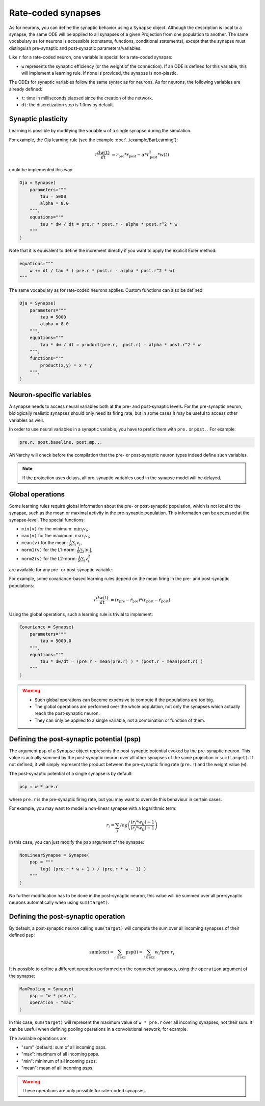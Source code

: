 *******************************
Rate-coded synapses
*******************************

As for neurons, you can define the synaptic behavior using a ``Synapse`` object. Although the description is local to a synapse, the same ODE will be applied to all synapses of a given Projection from one population to another. The same vocabulary as for neurons is accessible (constants, functions, conditional statements), except that the synapse must distinguish pre-synaptic and post-synaptic parameters/variables. 

Like ``r`` for a rate-coded neuron, one variable is special for a rate-coded synapse:

* ``w`` represents the synaptic efficiency (or the weight of the connection). If an ODE is defined for this variable, this will implement a learning rule. If none is provided, the synapse is non-plastic.

The ODEs for synaptic variables follow the same syntax as for neurons. As for neurons, the following variables are already defined:

* ``t``: time in milliseconds elapsed since the creation of the network.

* ``dt``: the discretization step is 1.0ms by default. 

  

Synaptic plasticity
--------------------------

Learning is possible by modifying the  variable ``w`` of a single synapse during the simulation. 

For example, the Oja learning rule (see the example :doc:`../example/BarLearning`):

.. math::

    \tau \frac{d w(t)}{dt} &= r_\text{pre} * r_\text{post} - \alpha * r_\text{post}^2 * w(t) 

could be implemented this way:

.. code-block:: python 

    Oja = Synapse(
        parameters="""
            tau = 5000
            alpha = 8.0
        """,
        equations="""
            tau * dw / dt = pre.r * post.r - alpha * post.r^2 * w
        """
    )
    
Note that it is equivalent to define the increment directly if you want to apply the explicit Euler method:

.. code-block:: python 

    equations="""
        w += dt / tau * ( pre.r * post.r - alpha * post.r^2 * w)
    """

The same vocabulary as for rate-coded neurons applies. Custom functions can also be defined:

.. code-block:: python 

    Oja = Synapse(
        parameters="""
            tau = 5000
            alpha = 8.0
        """,
        equations="""
            tau * dw / dt = product(pre.r,  post.r) - alpha * post.r^2 * w
        """,
        functions="""
            product(x,y) = x * y
        """,
    )


Neuron-specific variables
-----------------------------------

A synapse needs to access neural variables both at the pre- and post-synaptic levels.  For the pre-synaptic neuron, biologically realistic synapses should only need its firing rate, but in some cases it may be useful to access other variables as well.

In order to use neural variables in a synaptic variable, you have to prefix them with ``pre.`` or ``post.``. For example: 

.. code-block:: python

    pre.r, post.baseline, post.mp...
    
ANNarchy will check before the compilation that the pre- or post-synaptic neuron types indeed define such variables.

.. note::

    If the projection uses delays, all pre-synaptic variables used in the synapse model will be delayed.


Global operations
-----------------

Some learning rules require global information about the pre- or post-synaptic population, which is not local to the synapse, such as the mean or maximal activity in the pre-synaptic population. This information can be accessed at the synapse-level. The special functions:

* ``min(v)`` for the minimum: :math:`\min_i v_i`,
* ``max(v)`` for the maximum: :math:`\max_i v_i`,
* ``mean(v)`` for the mean: :math:`\frac{1}{N} \sum_i v_i`,
* ``norm1(v)`` for the L1-norm: :math:`\frac{1}{N} \sum_i |v_i|`,
* ``norm2(v)`` for the L2-norm: :math:`\frac{1}{N} \sum_i v_i^2`
  
are available for any pre- or post-synaptic variable.

For example, some covariance-based learning rules depend on the mean firing in the pre- and post-synaptic populations: 

.. math::

    \tau \frac{d w(t)}{dt} &= (r_\text{pre} - \hat{r}_\text{pre} )  * (r_\text{post} - \hat{r}_\text{post} )

Using the global operations, such a learning rule is trivial to implement:

.. code-block:: python 

    Covariance = Synapse(
        parameters="""
            tau = 5000.0
        """,
        equations="""
            tau * dw/dt = (pre.r - mean(pre.r) ) * (post.r - mean(post.r) )
        """
    )

.. warning::

    * Such global operations can become expensive to compute if the populations are too big.
    * The global operations are performed over the whole population, not only the synapses which actually reach the post-synaptic neuron.
    * They can only be applied to a single variable, not a combination or function of them.


Defining the post-synaptic potential (psp)
-----------------------------------------

The argument ``psp`` of a ``Synapse`` object represents the post-synaptic potential evoked by the pre-synaptic neuron. This value is actually summed by the post-synaptic neuron over all other synapses of the same projection in ``sum(target)``. If not defined, it will simply represent the product between the pre-synaptic firing rate (``pre.r``) and the weight value (``w``).

The post-synaptic potential of a single synapse is by default:

.. code-block:: python

    psp = w * pre.r
    
where ``pre.r`` is the pre-synaptic firing rate, but you may want to override this behaviour in certain cases. 

For example, you may want to model a non-linear synapse with a logarithmic term:

    .. math::
    
        r_{i} = \sum_j log \left( \frac {( r_{j} * w_{ij} ) + 1 } { ( r_{j} * w_{ij} ) - 1 } \right)

In this case, you can just modify the ``psp`` argument of the synapse:

.. code-block:: python 

    NonLinearSynapse = Synapse( 
        psp = """
            log( (pre.r * w + 1 ) / (pre.r * w - 1) )
        """
    )

No further modification has to be done in the post-synaptic neuron, this value will be summed over all pre-synaptic neurons automatically when using ``sum(target)``.



Defining the post-synaptic operation
--------------------------------------

By default, a post-synaptic neuron calling ``sum(target)`` will compute the sum over all incoming synapses of their defined ``psp``:

.. math::

    \text{sum(exc)} = \sum_{i \in \text{exc}} \text{psp}(i) = \sum_{i \in \text{exc}} w_i * \text{pre}.r_i 

It is possible to define a different operation performed on the connected synapses, using the ``operation`` argument of the synapse:

.. code-block:: python 

    MaxPooling = Synapse(
        psp = "w * pre.r",
        operation = "max"
    )

In this case, ``sum(target)`` will represent the maximum value of ``w * pre.r`` over all incoming synapses, not their sum. It can be useful when defining pooling operations in a convolutional network, for example.

The available operations are:

* "sum" (default): sum of all incoming psps.
* "max": maximum of all incoming psps.
* "min": minimum of all incoming psps.
* "mean": mean of all incoming psps.

.. warning::

    These operations are only possible for rate-coded synapses.


    
